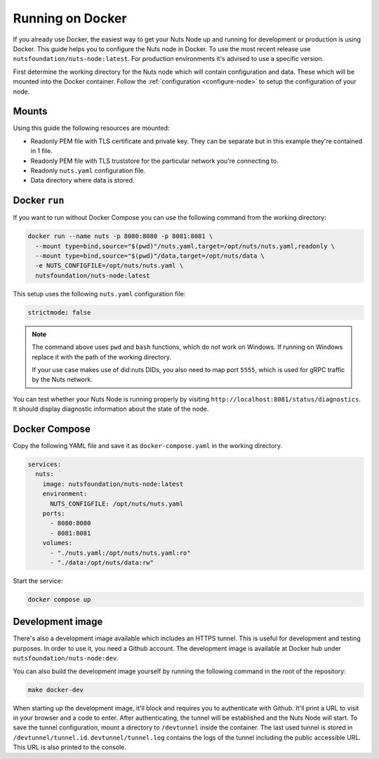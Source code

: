 .. _running-docker:

Running on Docker
#################

If you already use Docker, the easiest way to get your Nuts Node up and running for development or production is
using Docker. This guide helps you to configure the Nuts node in Docker.
To use the most recent release use ``nutsfoundation/nuts-node:latest``. For production environments it's advised to use a specific version.

First determine the working directory for the Nuts node which will contain configuration and data. These which will be mounted into the Docker container.
Follow the :ref:`configuration <configure-node>` to setup the configuration of your node.

Mounts
******

Using this guide the following resources are mounted:

- Readonly PEM file with TLS certificate and private key. They can be separate but in this example they're contained in 1 file.
- Readonly PEM file with TLS truststore for the particular network you're connecting to.
- Readonly ``nuts.yaml`` configuration file.
- Data directory where data is stored.

Docker ``run``
**************

If you want to run without Docker Compose you can use the following command from the working directory:

.. code-block:: shell

  docker run --name nuts -p 8080:8080 -p 8081:8081 \
    --mount type=bind,source="$(pwd)"/nuts.yaml,target=/opt/nuts/nuts.yaml,readonly \
    --mount type=bind,source="$(pwd)"/data,target=/opt/nuts/data \
    -e NUTS_CONFIGFILE=/opt/nuts/nuts.yaml \
    nutsfoundation/nuts-node:latest

This setup uses the following ``nuts.yaml`` configuration file:

.. code-block:: yaml

  strictmode: false

.. note::

    The command above uses ``pwd`` and ``bash`` functions, which do not work on Windows. If running on Windows replace
    it with the path of the working directory.
    
    If your use case makes use of did:nuts DIDs, you also need to map port ``5555``, which is used for gRPC traffic by the Nuts network.

You can test whether your Nuts Node is running properly by visiting ``http://localhost:8081/status/diagnostics``. It should
display diagnostic information about the state of the node.

Docker Compose
**************

Copy the following YAML file and save it as ``docker-compose.yaml`` in the working directory.

.. code-block:: yaml

  services:
    nuts:
      image: nutsfoundation/nuts-node:latest
      environment:
        NUTS_CONFIGFILE: /opt/nuts/nuts.yaml
      ports:
        - 8080:8080
        - 8081:8081
      volumes:
        - "./nuts.yaml:/opt/nuts/nuts.yaml:ro"
        - "./data:/opt/nuts/data:rw"


Start the service:

.. code-block:: shell

  docker compose up

Development image
*****************

There's also a development image available which includes an HTTPS tunnel.
This is useful for development and testing purposes. In order to use it, you need a Github account.
The development image is available at Docker hub under ``nutsfoundation/nuts-node:dev``.

You can also build the development image yourself by running the following command in the root of the repository:

.. code-block:: shell

  make docker-dev

When starting up the development image, it'll block and requires you to authenticate with Github.
It'll print a URL to visit in your browser and a code to enter. After authenticating, the tunnel will be established and the Nuts Node will start.
To save the tunnel configuration, mount a directory to ``/devtunnel`` inside the container. The last used tunnel is stored in ``/devtunnel/tunnel.id``.
``devtunnel/tunnel.log`` contains the logs of the tunnel including the public accessible URL. This URL is also printed to the console.